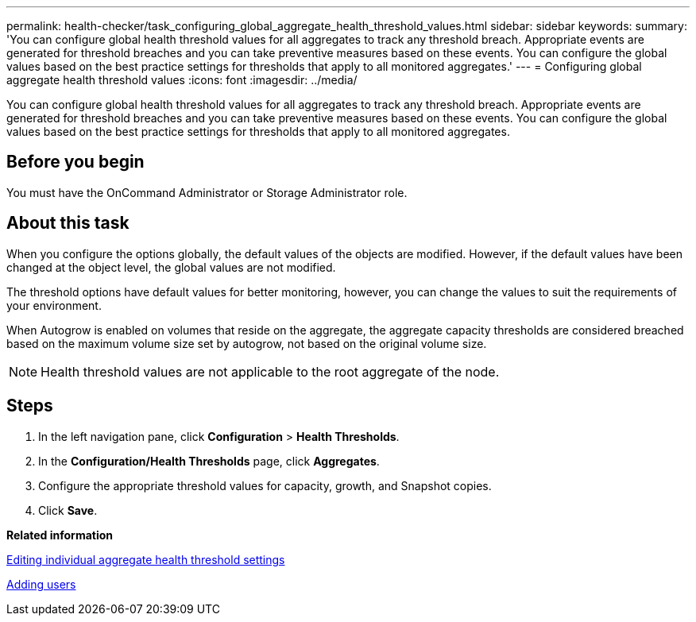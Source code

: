 ---
permalink: health-checker/task_configuring_global_aggregate_health_threshold_values.html
sidebar: sidebar
keywords: 
summary: 'You can configure global health threshold values for all aggregates to track any threshold breach. Appropriate events are generated for threshold breaches and you can take preventive measures based on these events. You can configure the global values based on the best practice settings for thresholds that apply to all monitored aggregates.'
---
= Configuring global aggregate health threshold values
:icons: font
:imagesdir: ../media/

[.lead]
You can configure global health threshold values for all aggregates to track any threshold breach. Appropriate events are generated for threshold breaches and you can take preventive measures based on these events. You can configure the global values based on the best practice settings for thresholds that apply to all monitored aggregates.

== Before you begin

You must have the OnCommand Administrator or Storage Administrator role.

== About this task

When you configure the options globally, the default values of the objects are modified. However, if the default values have been changed at the object level, the global values are not modified.

The threshold options have default values for better monitoring, however, you can change the values to suit the requirements of your environment.

When Autogrow is enabled on volumes that reside on the aggregate, the aggregate capacity thresholds are considered breached based on the maximum volume size set by autogrow, not based on the original volume size.

[NOTE]
====
Health threshold values are not applicable to the root aggregate of the node.
====

== Steps

. In the left navigation pane, click *Configuration* > *Health Thresholds*.
. In the *Configuration/Health Thresholds* page, click *Aggregates*.
. Configure the appropriate threshold values for capacity, growth, and Snapshot copies.
. Click *Save*.

*Related information*

xref:task_editing_individual_aggregate_health_threshold_settings.adoc[Editing individual aggregate health threshold settings]

xref:task_adding_users.adoc[Adding users]
